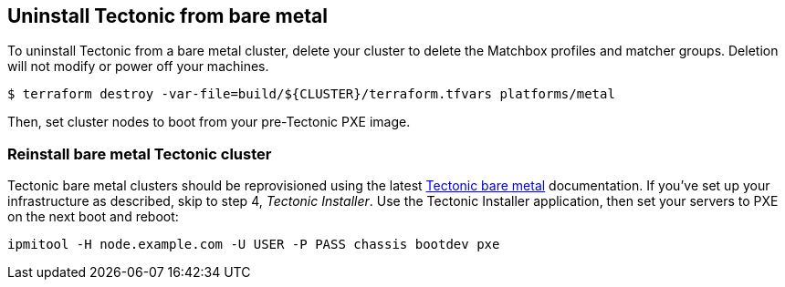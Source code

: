 Uninstall Tectonic from bare metal
----------------------------------

To uninstall Tectonic from a bare metal cluster, delete your cluster to
delete the Matchbox profiles and matcher groups. Deletion will not
modify or power off your machines.

....
$ terraform destroy -var-file=build/${CLUSTER}/terraform.tfvars platforms/metal
....

Then, set cluster nodes to boot from your pre-Tectonic PXE image.

Reinstall bare metal Tectonic cluster
~~~~~~~~~~~~~~~~~~~~~~~~~~~~~~~~~~~~~

Tectonic bare metal clusters should be reprovisioned using the latest
link:index.md[Tectonic bare metal] documentation. If you’ve set up your
infrastructure as described, skip to step 4, _Tectonic Installer_. Use
the Tectonic Installer application, then set your servers to PXE on the
next boot and reboot:

....
ipmitool -H node.example.com -U USER -P PASS chassis bootdev pxe
....

